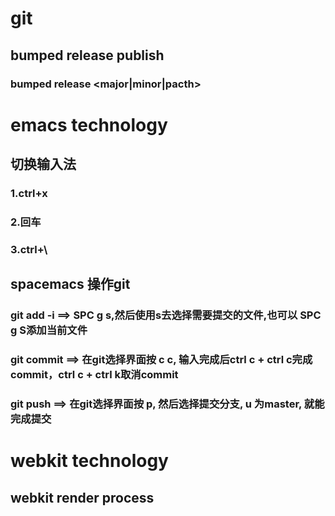 * git
** bumped release publish
*** bumped release <major|minor|pacth>


* emacs technology
**  切换输入法
*** 1.ctrl+x
*** 2.回车
*** 3.ctrl+\
 

** spacemacs 操作git
*** git add -i  ==> SPC g s,然后使用s去选择需要提交的文件,也可以 SPC g S添加当前文件
*** git commit  ==> 在git选择界面按 c c, 输入完成后ctrl c + ctrl c完成commit，ctrl c + ctrl k取消commit
*** git push    ==> 在git选择界面按 p, 然后选择提交分支, u 为master, 就能完成提交

* webkit technology
** webkit render process
